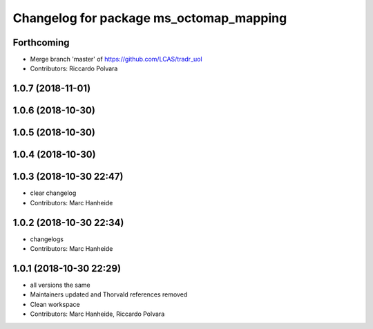 ^^^^^^^^^^^^^^^^^^^^^^^^^^^^^^^^^^^^^^^^
Changelog for package ms_octomap_mapping
^^^^^^^^^^^^^^^^^^^^^^^^^^^^^^^^^^^^^^^^

Forthcoming
-----------
* Merge branch 'master' of https://github.com/LCAS/tradr_uol
* Contributors: Riccardo Polvara

1.0.7 (2018-11-01)
------------------

1.0.6 (2018-10-30)
------------------

1.0.5 (2018-10-30)
------------------

1.0.4 (2018-10-30)
------------------

1.0.3 (2018-10-30 22:47)
------------------------
* clear changelog
* Contributors: Marc Hanheide

1.0.2 (2018-10-30 22:34)
------------------------
* changelogs
* Contributors: Marc Hanheide

1.0.1 (2018-10-30 22:29)
------------------------
* all versions the same
* Maintainers updated and Thorvald references removed
* Clean workspace
* Contributors: Marc Hanheide, Riccardo Polvara
